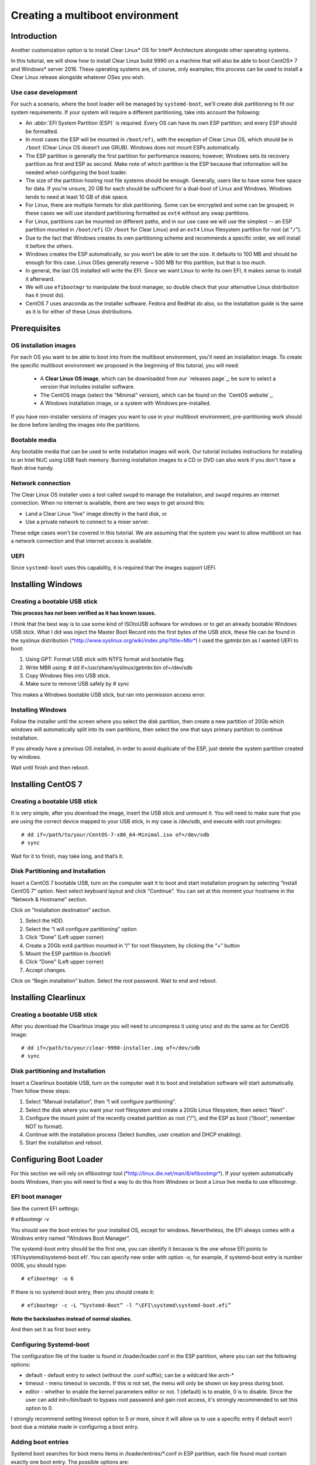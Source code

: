 ﻿.. _multiboot: 

Creating a multiboot environment
################################

Introduction
============

Another customization option is to install Clear Linux* OS for
Intel® Architecture alongside other operating systems.

In this tutorial, we will show how to install Clear Linux build
9990 on a machine that will also be able to boot CentOS* 7 and Windows*
server 2016. These operating systems are, of course, only examples;
this process can be used to install a Clear Linux release alongside
whatever OSes you wish. 


Use case development
--------------------

For such a scenario, where the boot loader will be managed by
``systemd-boot``, we'll create disk partitioning to fit our
system requirements. If your system will require a different
partitioning, take into account the following:

* An :abbr:`EFI System Partition (ESP)` is required. Every OS can
  have its own ESP partition; and every ESP should be formatted.  

* In most cases the ESP will be mounted in ``/boot/efi``, with the
  exception of Clear Linux OS, which should be in ``/boot`` (Clear
  Linux OS doesn’t use GRUB). Windows does not mount ESPs automatically.

* The ESP partition is generally the first partition for performance
  reasons; however, Windows sets its recovery partition as first and
  ESP as second. Make note of which partition is the ESP because that
  information will be needed when configuring the boot loader.

* The size of the partition hosting root file systems should be
  enough. Generally, users like to have some free space for data.
  If you're unsure, 20 GB for each should be sufficient for a dual-boot
  of Linux and Windows.  Windows tends to need at least 10 GB of disk space.

* For Linux, there are multiple formats for disk partitioning. Some
  can be encrypted and some can be grouped; in these cases we will use
  standard partitioning formatted as ``ext4`` without any swap partitions.

* For Linux, partitions can be mounted on different paths, and in our
  use case we will use the simplest -- an ESP partition mounted in
  ``/boot/efi`` (Or ``/boot`` for Clear Linux) and an ``ext4`` Linux
  filesystem partition for root (at "``/``").

* Due to the fact that Windows creates its own partitioning scheme
  and recommends a specific order, we will install it before the others.

* Windows creates the ESP automatically, so you won’t be able to set
  the size. It defaults to 100 MB and should be enough for this case.
  Linux OSes generally reserve ~ 500 MB for this partition, but that
  is too much.

* In general, the last OS installed will write the EFI. Since we want
  Linux to write its own EFI, it makes sense to install it afterward.

* We will use ``efibootmgr`` to manipulate the boot manager, so double
  check that your alternative Linux distribution has it (most do).

* CentOS 7 uses anaconda as the installer software. Fedora and RedHat
  do also, so the installation guide is the same as it is for either
  of these Linux distributions.


Prerequisites
=============

OS installation images
----------------------

For each OS you want to be able to boot into from the multiboot
environment, you'll need an installation image.  To create the specific
multiboot environment we proposed in the beginning of this tutorial,
you will need:

  *  A **Clear Linux OS image**, which can be downloaded from our
     `releases page`_; be sure to select a version that includes
     installer software.
  *  The CentOS image (select the "Minimal" version), which can be
     found on the `CentOS website`_.
  *  A Windows installation image, or a system with Windows
     pre-installed.

If you have non-installer versions of images you want to use in
your multiboot environment, pre-partitioning work should be done
before landing the images into the partitions.

Bootable media
--------------

Any bootable media that can be used to write installation images
will work. Our tutorial includes instructions for installing to an
Intel NUC using USB flash memory.  Burning installation images to a CD 
or DVD can also work if you don't have a flash drive handy.

Network connection
------------------

The Clear Linux OS installer uses a tool called ``swupd`` to manage
the installation, and ``swupd`` requires an internet connection. When no
internet is available, there are two ways to get around this: 

* Land a Clear Linux "live" image directly in the hard disk, or
* Use a private network to connect to a mixer server.

These edge cases won't be covered in this tutorial.  We are
assuming that the system you want to allow multiboot on has a
network connection and that internet access is available.

UEFI
----

Since ``systemd-boot`` uses this capability, it is required that the
images support UEFI.


Installing Windows
==================

Creating a bootable USB stick
-----------------------------

**This process has not been verified as it has known issues.**

I think that the best way is to use some kind of ISOtoUSB software for
windows or to get an already bootable Windows USB stick. What I did was
inject the Master Boot Record into the first bytes of the USB stick,
these file can be found in the syslinux distribution
(`*http://www.syslinux.org/wiki/index.php?title=Mbr* <http://www.syslinux.org/wiki/index.php?title=Mbr>`__)
I used the gptmbr.bin as I wanted UEFI to boot:

1. Using GPT: Format USB stick with NTFS format and bootable flag.

2. Write MBR using: # dd if=/usr/share/syslinux/gptmbr.bin of=/dev/sdb

3. Copy Windows files into USB stick.

4. Make sure to remove USB safely by # sync

This makes a WIndows bootable USB stick, but ran into permission access
error.

Installing Windows
------------------

Follow the installer until the screen where you select the disk
partition, then create a new partition of 20Gb which windows will
automatically split into its own partitions, then select the one that
says primary partition to continue installation.

If you already have a previous OS installed, in order to avoid duplicate
of the ESP, just delete the system partition created by windows.

Wait until finish and then reboot.

Installing CentOS 7
===================

Creating a bootable USB stick
-----------------------------

It is very simple, after you download the image, insert the USB stick
and unmount it. You will need to make sure that you are using the
correct device mapped to your USB stick, in my case is /dev/sdb, and
execute with root privileges::

  # dd if=/path/to/your/CentOS-7-x86_64-Minimal.iso of=/dev/sdb
  # sync

Wait for it to finish, may take long, and that’s it.

Disk Partitioning and Installation
----------------------------------

Insert a CentOS 7 bootable USB, turn on the computer wait it to boot and
start installation program by selecting “Install CentOS 7” option. Next
select keyboard layout and click “Continue”. You can set at this moment
your hostname in the “Network & Hostname” section.

Click on “Installation destination” section.

1. Select the HDD.

2. Select the “I will configure partitioning” option

3. Click “Done” (Left upper corner)

4. Create a 20Gb ext4 partition mounted in “/” for root filesystem, by
   clicking the “+” button

5. Mount the ESP partition in /boot/efi

6. Click “Done” (Left upper corner)

7. Accept changes.

Click on “Begin installation” button. Select the root password. Wait to
end and reboot.

Installing Clearlinux
=====================

Creating a bootable USB stick
-----------------------------

After you download the Clearlinux image you will need to uncompress it
using unxz and do the same as for CentOS image::

  # dd if=/path/to/your/clear-9990-installer.img of=/dev/sdb
  # sync

Disk partitioning and Installation
----------------------------------

Insert a Clearlinux bootable USB, turn on the computer wait it to boot
and installation software will start automatically. Then follow these
steps:

1. Select “Manual installation”, then “I will configure partitioning”.

2. Select the disk where you want your root filesystem and create a 20Gb
   Linux filesystem, then select “Next” .

3. Configure the mount point of the recently created partition as root
   (“/”), and the ESP as boot (“/boot”, remember NOT to format).

4. Continue with the installation process (Select bundles, user creation
   and DHCP enabling).

5. Start the installation and reboot.

Configuring Boot Loader
=======================

For this section we will rely on efibootmgr tool
(`*http://linux.die.net/man/8/efibootmgr* <http://linux.die.net/man/8/efibootmgr>`__).
If your system automatically boots Windows, then you will need to find a
way to do this from Windows or boot a Linux live media to use
efibootmgr.

EFI boot manager
----------------

See the current EFI settings:

# efibootmgr -v

You should see the boot entries for your installed OS, except for
windows. Nevertheless, the EFI always comes with a Windows entry named
“Windows Boot Manager”.

The systemd-boot entry should be the first one, you can identify it
because is the one whose EFI points to ‘/EFI/systemd/systemd-boot.efi’.
You can specify new order with option -o, for example, if systemd-boot
entry is number 0006, you should type::

  # efibootmgr -o 6

If there is no systemd-boot entry, then you should create it::

  # efibootmgr -c -L “Systemd-Boot” -l “\EFI\systemd\systemd-boot.efi”

**Note the backslashes instead of normal slashes.**

And then set it as first boot entry.

Configuring Systemd-boot
------------------------

The configuration file of the loader is found in /loader/loader.conf in
the ESP partition, where you can set the following options:

-  default - default entry to select (without the .conf suffix); can be
   a wildcard like arch-*

-  timeout - menu timeout in seconds. If this is not set, the menu will
   only be shown on key press during boot.

-  editor - whether to enable the kernel parameters editor or not. 1
   (default) is to enable, 0 is to disable. Since the user can add
   init=/bin/bash to bypass root password and gain root access, it's
   strongly recommended to set this option to 0.

I strongly recommend setting timeout option to 5 or more, since it will
allow us to use a specific entry if default won’t boot due a mistake
made in configuring a boot entry.

Adding boot entries
-------------------

Systemd boot searches for boot menu items in /loader/entries/*.conf in
ESP partition, each file found must contain exactly one boot entry. The
possible options are:

-  title - operating system name. Required.

-  version - kernel version, shown only when multiple entries with same
   title exist. Optional.

-  machine-id - machine identifier from /etc/machine-id, shown only when
   multiple entries with same title and version exist. Optional.

-  efi - EFI program to start, relative to your ESP (esp); e.g.
   /vmlinuz-linux. Either this or linux (see below) is required.

-  options - command line options to pass to the EFI program or kernel
   boot parameters. Optional, but you will need at least initrd=efipath
   and root=dev if booting Linux.

To learn more about this spec, go to:

`*https://www.freedesktop.org/wiki/Specifications/BootLoaderSpec/* <https://www.freedesktop.org/wiki/Specifications/BootLoaderSpec/>`__.

CentOS boot entry
~~~~~~~~~~~~~~~~~

At this point you can find the Clearlinux entry but missing the
centos.conf, here is an example::

  # cat loader/entries/centos.conf

  title		CentOS 7
  linux 	/vmlinuz-linux-3.10.0-300.4.6.el7.x86_64
  initrd 	initramfs-3.10.0-300.4.6.el7.x86_64.img
  options 	root=PARTUUID=14420948-2cea-4de7-b042-40f67c618660 ro quiet
  rhgb crashkernel=auto LANG en\_US.UTF-8

If we want this entry to work correctly, then we need to be sure that
the kernel image and initramfs image are found in the correct path in
the ESP partition. For centos you can find them in /boot, so if you have
ESP mounted in /boot/efi you should execute this commands::

  # cp /boot/vmlinuz-linux-3.10.0-300.4.6.el7.x86_64 /boot/efi
  # cp /boot/initramfs-3.10.0-300.4.6.el7.x86_64.img /boot/efi

The correct UUID of the root partition can be found executing the
following command::

  # ls -l /dev/disk/by-uuid

If you want the PARTUUID as the example above, then this is the command::

  # ls -l /dev/disk/by-partuuid

And finally, the kernel boot options are found in the grub2.cfg file,
just find and inspect the file to know if your OS needs specific
options.

Windows boot entry
~~~~~~~~~~~~~~~~~~

As I mentioned before Systemd-boot comes with a predefined Windows entry
named “Windows Boot Manager” which you can select to boot Windows, using
the following path to boot: /EFI/Microsoft/Boot/bootmgfw.efi.

If you want Windows to be the default boot, then you will have to create
a custom entry, like this::

  # cat loader/entries/windows.conf
  title Windows 8
  efi /EFI/Microsoft/Boot/bootmgfw.efi

And then change the default value in loader.conf to “windows”, to
automatically boot Windows next reboot.

Within Windows
--------------

If you have Windows started and want another OS to be the next default
boot OS, then you will need to modify the default value in the
loader.conf file.

Windows does not mount ESP automatically, you will need to open a
console with administrator privileges and type::

  # mountvol b: /s

Where b: is the letter assigned to the new drive.

If you want to unmount it, just::

  # mountvol b: /d

TODO: Find a way to use efibootmgr capabilities within Windows.




.. _https://download.clearlinux.org/releases: 